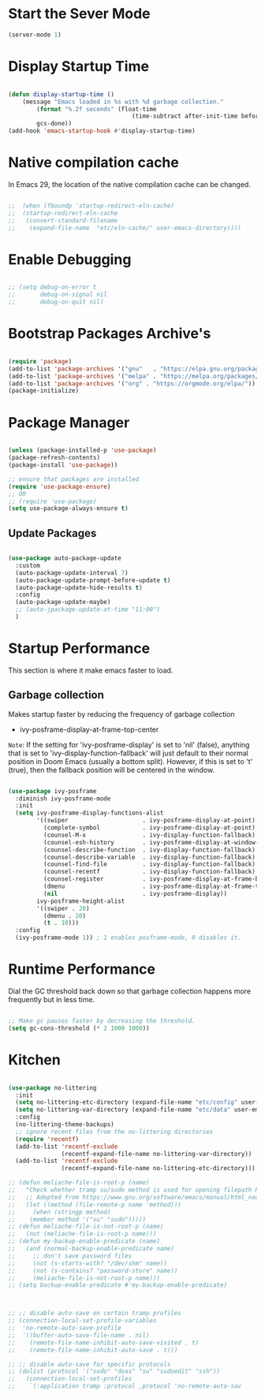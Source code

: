 * Start the Sever Mode

#+BEGIN_SRC emacs-lisp
  (server-mode 1)
#+end_src

* Display Startup Time

#+begin_src emacs-lisp

  (defun display-startup-time ()
      (message "Emacs loaded in %s with %d garbage collection."
          (format "%.2f seconds" (float-time
                                     (time-subtract after-init-time before-init-time)))
          gcs-done))
  (add-hook 'emacs-startup-hook #'display-startup-time)

#+end_src

* Native compilation cache

In Emacs 29, the location of the native compilation cache can be changed.

#+begin_src emacs-lisp

;;  (when (fboundp 'startup-redirect-eln-cache)
;;  (startup-redirect-eln-cache
;;   (convert-standard-filename
;;    (expand-file-name  "etc/eln-cache/" user-emacs-directory))))

#+end_src

* Enable Debugging

#+begin_src emacs-lisp

  ;; (setq debug-on-error t
  ;;       debug-on-signal nil
  ;;       debug-on-quit nil)

#+end_src

* Bootstrap Packages Archive's

#+begin_src emacs-lisp

  (require 'package)
  (add-to-list 'package-archives '("gnu"   . "https://elpa.gnu.org/packages/"))
  (add-to-list 'package-archives '("melpa" . "https://melpa.org/packages/") t)
  (add-to-list 'package-archives '("org" . "https://orgmode.org/elpa/"))
  (package-initialize)

#+end_src

* Package Manager 

#+begin_src emacs-lisp

  (unless (package-installed-p 'use-package)
  (package-refresh-contents)
  (package-install 'use-package))

  ;; ensure that packages are installed
  (require 'use-package-ensure)
  ;; OR
  ;; (require 'use-package)
  (setq use-package-always-ensure t)

#+end_src

** Update Packages

#+begin_src emacs-lisp

  (use-package auto-package-update
    :custom
    (auto-package-update-interval 7)
    (auto-package-update-prompt-before-update t)
    (auto-package-update-hide-results t)
    :config
    (auto-package-update-maybe)
    ;; (auto-jpackage-update-at-time "11:00")
    )

#+end_src

* Startup Performance

  This section is where it make emacs faster to load.

** Garbage collection

Makes startup faster by reducing the frequency of garbage collection
+ ivy-posframe-display-at-frame-top-center

=Note=: If the setting for 'ivy-posframe-display' is set to 'nil' (false), anything that is set to 'ivy-display-function-fallback' will just default to their normal position in Doom Emacs (usually a bottom split).  However, if this is set to 't' (true), then the fallback position will be centered in the window.

#+begin_src emacs-lisp

  (use-package ivy-posframe
    :diminish ivy-posframe-mode
    :init
    (setq ivy-posframe-display-functions-alist
          '((swiper                     . ivy-posframe-display-at-point)
            (complete-symbol            . ivy-posframe-display-at-point)
            (counsel-M-x                . ivy-display-function-fallback)
            (counsel-esh-history        . ivy-posframe-display-at-window-center)
            (counsel-describe-function  . ivy-display-function-fallback)
            (counsel-describe-variable  . ivy-display-function-fallback)
            (counsel-find-file          . ivy-display-function-fallback)
            (counsel-recentf            . ivy-display-function-fallback)
            (counsel-register           . ivy-posframe-display-at-frame-bottom-window-center)
            (dmenu                      . ivy-posframe-display-at-frame-top-center)
            (nil                        . ivy-posframe-display))
          ivy-posframe-height-alist
          '((swiper . 20)
            (dmenu . 20)
            (t . 10)))
    :config
    (ivy-posframe-mode 1)) ; 1 enables posframe-mode, 0 disables it.

#+end_src

* Runtime Performance

Dial the GC threshold back down so that garbage collection happens more frequently but in less time.

#+begin_src emacs-lisp

  ;; Make gc pauses faster by decreasing the threshold.
  (setq gc-cons-threshold (* 2 1000 1000))

#+end_src

* Kitchen

#+begin_src emacs-lisp

  (use-package no-littering
    :init
    (setq no-littering-etc-directory (expand-file-name "etc/config" user-emacs-directory))
    (setq no-littering-var-directory (expand-file-name "etc/data" user-emacs-directory))
    :config
    (no-littering-theme-backups)
    ;; ignore recent files from the no-littering directories
    (require 'recentf)
    (add-to-list 'recentf-exclude
                 (recentf-expand-file-name no-littering-var-directory))
    (add-to-list 'recentf-exclude
                 (recentf-expand-file-name no-littering-etc-directory)))

  ;; (defun meliache-file-is-root-p (name)
  ;;   "Check whether tramp su/sudo method is used for opening filepath NAME."
  ;;   ;; Adopted from https://www.gnu.org/software/emacs/manual/html_node/tramp/Auto_002dsave-File-Lock-and-Backup.html
  ;;   (let ((method (file-remote-p name 'method)))
  ;;     (when (stringp method)
  ;; 	(member method '("su" "sudo")))))
  ;; (defun meliache-file-is-not-root-p (name)
  ;;   (not (meliache-file-is-root-p name)))
  ;; (defun my-backup-enable-predicate (name)
  ;;   (and (normal-backup-enable-predicate name)
  ;; 	 ;; don't save password files
  ;; 	 (not (s-starts-with? "/dev/shm" name))
  ;; 	 (not (s-contains? "password-store" name))
  ;; 	 (meliache-file-is-not-root-p name)))
  ;; (setq backup-enable-predicate #'my-backup-enable-predicate)



  ;; ;; disable auto-save on certain tramp profiles
  ;; (connection-local-set-profile-variables
  ;;  'no-remote-auto-save-profile
  ;;  '((buffer-auto-save-file-name . nil)
  ;;    (remote-file-name-inhibit-auto-save-visited . t)
  ;;    (remote-file-name-inhibit-auto-save . t)))

  ;; ;; disable auto-save for specific protocols
  ;; (dolist (protocol '("sudo" "doas" "su" "sudoedit" "ssh"))
  ;;   (connection-local-set-profiles
  ;;    `(:application tramp :protocol ,protocol 'no-remote-auto-sav

#+end_src
